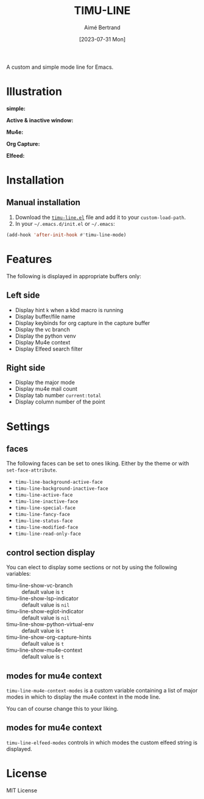 #+TITLE: TIMU-LINE
#+AUTHOR: Aimé Bertrand
#+DATE: [2023-07-31 Mon]
#+LANGUAGE: en
#+OPTIONS: d:t toc:nil num:nil
#+HTML_HEAD: <link rel="stylesheet" type="text/css" href="https://macowners.club/css/gtd.css" />
#+KEYWORDS: emacs ui modeline mode line
#+STARTUP: indent showall


A custom and simple mode line for Emacs.

* Illustration
*simple:*
#+html: <p align="center"><img src="img/timu-line.png" width="100%"/></p>

*Active & inactive window:*
#+html: <p align="center"><img src="img/timu-line-active-inactive.png" width="100%"/></p>

*Mu4e:*
#+html: <p align="center"><img src="img/timu-line-mu4e.png" width="100%"/></p>

*Org Capture:*
#+html: <p align="center"><img src="img/timu-line-org-capture.png" width="100%"/></p>

*Elfeed:*
#+html: <p align="center"><img src="img/timu-line-elfeed.png" width="100%"/></p>

* Installation
** Manual installation
1. Download the [[https://gitlab.com/aimebertrand/timu-line/-/raw/main/timu-line.el?inline=false][=timu-line.el=]] file and add it to your =custom-load-path=.
2. In your =~/.emacs.d/init.el= or =~/.emacs=:

#+begin_src emacs-lisp
  (add-hook 'after-init-hook #'timu-line-mode)
#+end_src

* Features
The following is displayed in appropriate buffers only:

** Left side
- Display hint =k= when a kbd macro is running
- Display buffer/file name
- Display keybinds for org capture in the capture buffer
- Display the vc branch
- Display the python venv
- Display Mu4e context
- Display Elfeed search filter

** Right side
- Display the major mode
- Display mu4e mail count
- Display tab number =current:total=
- Display column number of the point

* Settings
** faces
The following faces can be set to ones liking. Either by the theme or with =set-face-attribute=.

- =timu-line-background-active-face=
- =timu-line-background-inactive-face=
- =timu-line-active-face=
- =timu-line-inactive-face=
- =timu-line-special-face=
- =timu-line-fancy-face=
- =timu-line-status-face=
- =timu-line-modified-face=
- =timu-line-read-only-face=

** control section display
You can elect to display some sections or not by using the following variables:

- timu-line-show-vc-branch :: default value is =t=
- timu-line-show-lsp-indicator :: default value is =nil=
- timu-line-show-eglot-indicator :: default value is =nil=
- timu-line-show-python-virtual-env :: default value is =t=
- timu-line-show-org-capture-hints :: default value is =t=
- timu-line-show-mu4e-context :: default value is =t=

** modes for mu4e context
=timu-line-mu4e-context-modes= is a custom variable containing a list of major modes in which to display the mu4e context in the mode line.

You can of course change this to your liking.

** modes for mu4e context
=timu-line-elfeed-modes= controls in which modes the custom elfeed string is displayed.

* License
MIT License
